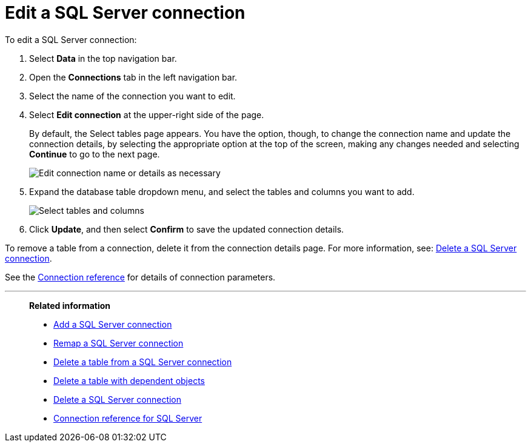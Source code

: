= Edit a {connection} connection
:last_updated: 2/3/2023
:linkattrs:
:experimental:
:page-layout: default-cloud
:page-aliases:
:description: You can edit a SQL Server connection to add tables and columns.
:connection: SQL Server

To edit a {connection} connection:

. Select *Data* in the top navigation bar.
. Open the *Connections* tab in the left navigation bar.
. Select the name of the connection you want to edit.
. Select *Edit connection* at the upper-right side of the page.
+
By default, the Select tables page appears.
You have the option, though, to change the connection name and update the connection details, by selecting the appropriate option at the top of the screen, making any changes needed and selecting *Continue* to go to the next page.
+
image::edit_connection_btns.png[Edit connection name or details as necessary]

. Expand the database table dropdown menu, and select the tables and columns you want to add.
+
image::teradata-edittables.png[Select tables and columns]
// ![]({{ site.baseurl }}/images/connection-update.png "Edit connection dialog box")

. Click *Update*, and then select *Confirm* to save the updated connection details.

To remove a table from a connection, delete it from the connection details page.
For more information, see: xref:connections-sql-server-delete.adoc[Delete a {connection} connection].

See the xref:connections-sql-server-reference.adoc[Connection reference] for details of connection parameters.

'''
> **Related information**
>
> * xref:connections-sql-server-add.adoc[Add a {connection} connection]
> * xref:connections-sql-server-remap.adoc[Remap a {connection} connection]
> * xref:connections-sql-server-delete-table.adoc[Delete a table from a {connection} connection]
> * xref:connections-sql-server-delete-table-dependencies.adoc[Delete a table with dependent objects]
> * xref:connections-sql-server-delete.adoc[Delete a {connection} connection]
> * xref:connections-sql-server-reference.adoc[Connection reference for {connection}]

